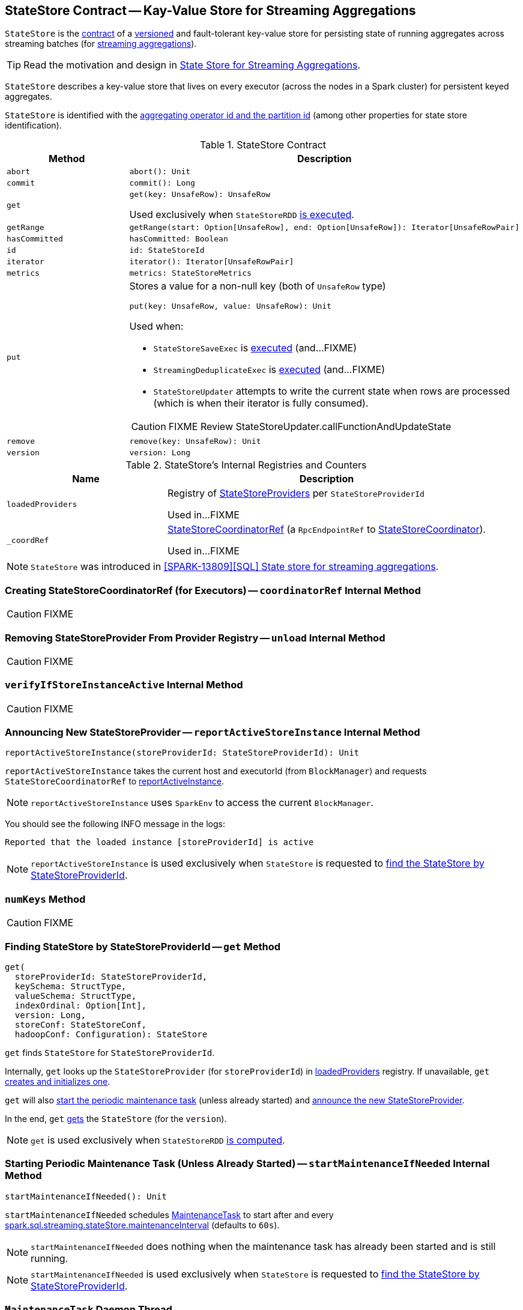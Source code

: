 == [[StateStore]] StateStore Contract -- Kay-Value Store for Streaming Aggregations

`StateStore` is the <<contract, contract>> of a <<version, versioned>> and fault-tolerant key-value store for persisting state of running aggregates across streaming batches (for link:spark-sql-streaming-Dataset-operators.adoc[streaming aggregations]).

TIP: Read the motivation and design in https://docs.google.com/document/d/1-ncawFx8JS5Zyfq1HAEGBx56RDet9wfVp_hDM8ZL254/edit[State Store for Streaming Aggregations].

`StateStore` describes a key-value store that lives on every executor (across the nodes in a Spark cluster) for persistent keyed aggregates.

`StateStore` is identified with the <<id, aggregating operator id and the partition id>> (among other properties for state store identification).

[[contract]]
.StateStore Contract
[cols="1m,2",options="header",width="100%"]
|===
| Method
| Description

| abort
a| [[abort]]

[source, scala]
----
abort(): Unit
----

| commit
a| [[commit]]

[source, scala]
----
commit(): Long
----

| get
a| [[get]]

[source, scala]
----
get(key: UnsafeRow): UnsafeRow
----

Used exclusively when `StateStoreRDD` link:spark-sql-streaming-StateStoreRDD.adoc#compute[is executed].

| getRange
a| [[getRange]]

[source, scala]
----
getRange(start: Option[UnsafeRow], end: Option[UnsafeRow]): Iterator[UnsafeRowPair]
----

| hasCommitted
a| [[hasCommitted]]

[source, scala]
----
hasCommitted: Boolean
----

| id
a| [[id]]

[source, scala]
----
id: StateStoreId
----

| iterator
a| [[iterator]]

[source, scala]
----
iterator(): Iterator[UnsafeRowPair]
----

| metrics
a| [[metrics]]

[source, scala]
----
metrics: StateStoreMetrics
----

| put
a| [[put]] Stores a value for a non-null key (both of `UnsafeRow` type)

[source, scala]
----
put(key: UnsafeRow, value: UnsafeRow): Unit
----

Used when:

* `StateStoreSaveExec` is link:spark-sql-streaming-StateStoreSaveExec.adoc#doExecute[executed] (and...FIXME)

* `StreamingDeduplicateExec` is link:spark-sql-streaming-StreamingDeduplicateExec.adoc#doExecute[executed] (and...FIXME)

* `StateStoreUpdater` attempts to write the current state when rows are processed (which is when their iterator is fully consumed).

CAUTION: FIXME Review StateStoreUpdater.callFunctionAndUpdateState

| remove
a| [[remove]]

[source, scala]
----
remove(key: UnsafeRow): Unit
----

| version
a| [[version]]

[source, scala]
----
version: Long
----

|===

[[internal-registries]]
.StateStore's Internal Registries and Counters
[cols="1,2",options="header",width="100%"]
|===
| Name
| Description

| [[loadedProviders]] `loadedProviders`
| Registry of link:spark-sql-streaming-StateStoreProvider.adoc[StateStoreProviders] per `StateStoreProviderId`

Used in...FIXME

| [[_coordRef]] `_coordRef`
| link:spark-sql-streaming-StateStoreCoordinatorRef.adoc[StateStoreCoordinatorRef] (a `RpcEndpointRef` to link:spark-sql-streaming-StateStoreCoordinator.adoc[StateStoreCoordinator]).

Used in...FIXME
|===

NOTE: `StateStore` was introduced in https://github.com/apache/spark/commit/8c826880f5eaa3221c4e9e7d3fece54e821a0b98[[SPARK-13809\][SQL\] State store for streaming aggregations].

=== [[coordinatorRef]] Creating StateStoreCoordinatorRef (for Executors) -- `coordinatorRef` Internal Method

CAUTION: FIXME

=== [[unload]] Removing StateStoreProvider From Provider Registry -- `unload` Internal Method

CAUTION: FIXME

=== [[verifyIfStoreInstanceActive]] `verifyIfStoreInstanceActive` Internal Method

CAUTION: FIXME

=== [[reportActiveStoreInstance]] Announcing New StateStoreProvider -- `reportActiveStoreInstance` Internal Method

[source, scala]
----
reportActiveStoreInstance(storeProviderId: StateStoreProviderId): Unit
----

`reportActiveStoreInstance` takes the current host and executorId (from `BlockManager`) and requests `StateStoreCoordinatorRef` to link:spark-sql-streaming-StateStoreCoordinatorRef.adoc#reportActiveInstance[reportActiveInstance].

NOTE: `reportActiveStoreInstance` uses `SparkEnv` to access the current `BlockManager`.

You should see the following INFO message in the logs:

```
Reported that the loaded instance [storeProviderId] is active
```

NOTE: `reportActiveStoreInstance` is used exclusively when `StateStore` is requested to <<get, find the StateStore by StateStoreProviderId>>.

=== [[numKeys]] `numKeys` Method

CAUTION: FIXME

=== [[get]] Finding StateStore by StateStoreProviderId -- `get` Method

[source, scala]
----
get(
  storeProviderId: StateStoreProviderId,
  keySchema: StructType,
  valueSchema: StructType,
  indexOrdinal: Option[Int],
  version: Long,
  storeConf: StateStoreConf,
  hadoopConf: Configuration): StateStore
----

`get` finds `StateStore` for `StateStoreProviderId`.

Internally, `get` looks up the `StateStoreProvider` (for `storeProviderId`) in <<loadedProviders, loadedProviders>> registry. If unavailable, `get` link:spark-sql-streaming-StateStoreProvider.adoc#createAndInit[creates and initializes one].

`get` will also <<startMaintenanceIfNeeded, start the periodic maintenance task>> (unless already started) and <<reportActiveStoreInstance, announce the new StateStoreProvider>>.

In the end, `get` link:spark-sql-streaming-StateStoreProvider.adoc#getStore[gets] the `StateStore` (for the `version`).

NOTE: `get` is used exclusively when `StateStoreRDD` link:spark-sql-streaming-StateStoreRDD.adoc#compute[is computed].

=== [[startMaintenanceIfNeeded]] Starting Periodic Maintenance Task (Unless Already Started) -- `startMaintenanceIfNeeded` Internal Method

[source, scala]
----
startMaintenanceIfNeeded(): Unit
----

`startMaintenanceIfNeeded` schedules <<MaintenanceTask, MaintenanceTask>> to start after and every link:spark-sql-streaming-properties.adoc#spark.sql.streaming.stateStore.maintenanceInterval[spark.sql.streaming.stateStore.maintenanceInterval] (defaults to `60s`).

NOTE: `startMaintenanceIfNeeded` does nothing when the maintenance task has already been started and is still running.

NOTE: `startMaintenanceIfNeeded` is used exclusively when `StateStore` is requested to <<get, find the StateStore by StateStoreProviderId>>.

=== [[MaintenanceTask]] `MaintenanceTask` Daemon Thread

`MaintenanceTask` is a daemon thread that <<doMaintenance, triggers maintenance work of every registered StateStoreProvider>>.

When an error occurs, `MaintenanceTask` clears <<loadedProviders, loadedProviders>> registry.

`MaintenanceTask` is scheduled on *state-store-maintenance-task* thread pool.

NOTE: Use link:spark-sql-streaming-properties.adoc#spark.sql.streaming.stateStore.maintenanceInterval[spark.sql.streaming.stateStore.maintenanceInterval] Spark property (default: `60s`) to control the initial delay and how often the thread should be executed.

=== [[doMaintenance]] Triggering Maintenance of Registered StateStoreProviders -- `doMaintenance` Internal Method

[source, scala]
----
doMaintenance(): Unit
----

Internally, `doMaintenance` prints the following DEBUG message to the logs:

```
DEBUG Doing maintenance
```

`doMaintenance` then requests every link:spark-sql-streaming-StateStoreProvider.adoc[StateStoreProvider] (registered in <<loadedProviders, loadedProviders>>) to link:spark-sql-streaming-StateStoreProvider.adoc#doMaintenance[do its own internal maintenance] (only when a `StateStoreProvider` <<verifyIfStoreInstanceActive, is still active>>).

When a `StateStoreProvider` is <<verifyIfStoreInstanceActive, inactive>>, `doMaintenance` <<unload, removes it from the provider registry>> and prints the following INFO message to the logs:

```
INFO Unloaded [provider]
```

NOTE: `doMaintenance` is used exclusively in <<MaintenanceTask, MaintenanceTask daemon thread>>.
